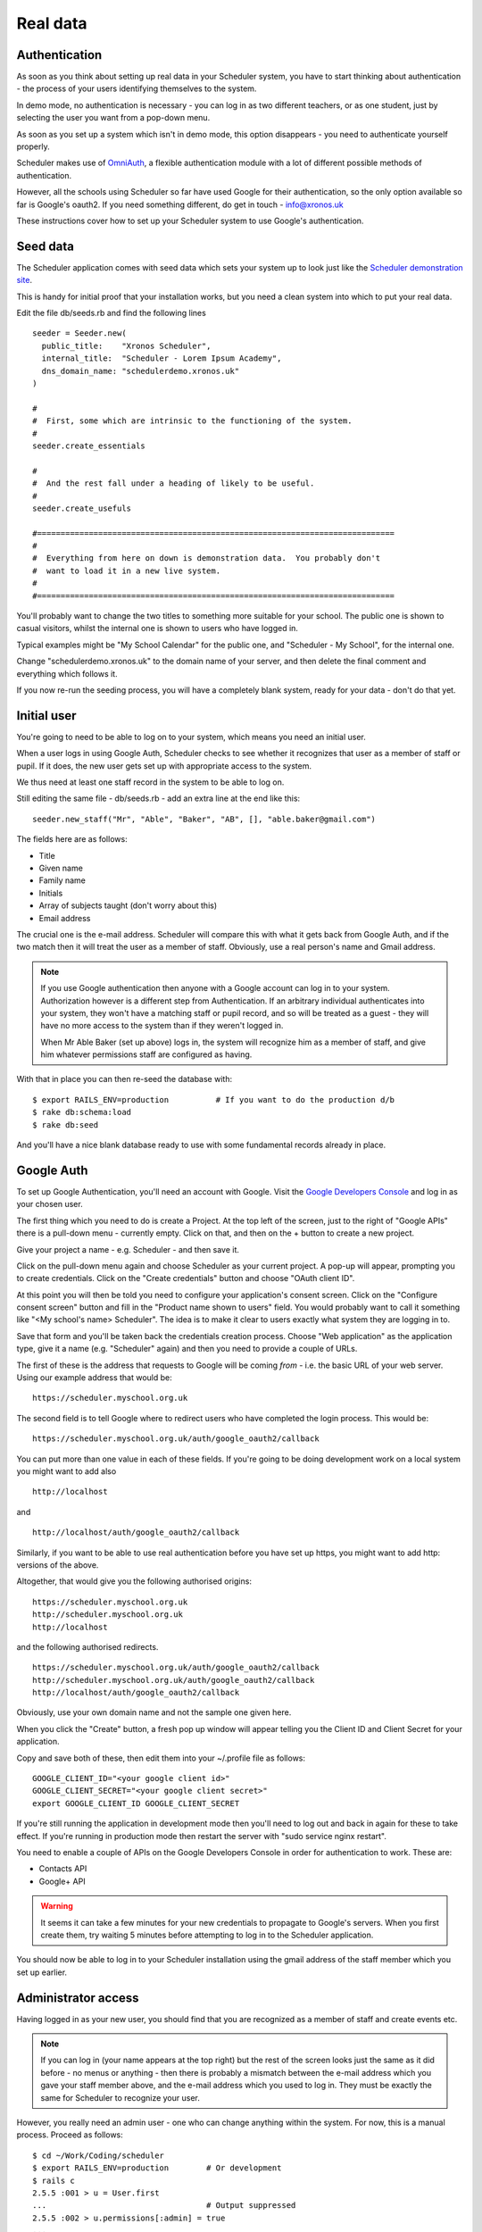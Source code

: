 .. _real_data:

Real data
=========

Authentication
--------------

As soon as you think about setting up real data in your Scheduler
system, you have to start thinking about authentication - the process
of your users identifying themselves to the system.

In demo mode, no authentication is necessary - you can log in as
two different teachers, or as one student, just by selecting the user
you want from a pop-down menu.

As soon as you set up a system which isn't in demo mode, this option
disappears - you need to authenticate yourself properly.

Scheduler makes use of
`OmniAuth <https://github.com/omniauth/omniauth>`_, a flexible authentication
module with a lot of different possible methods of authentication.

However, all the schools using Scheduler so far have used Google for
their authentication, so the only option available so far is Google's oauth2.
If you need something different, do get in touch - info@xronos.uk

These instructions cover how to set up your Scheduler system to use
Google's authentication.


Seed data
---------

The Scheduler application comes with seed data which sets your system
up to look just like the
`Scheduler demonstration site <https://schedulerdemo.xronos.uk/>`_.

This is handy for initial proof that your installation works, but
you need a clean system into which to put your real data.

Edit the file db/seeds.rb and find the following lines

::

  seeder = Seeder.new(
    public_title:    "Xronos Scheduler",
    internal_title:  "Scheduler - Lorem Ipsum Academy",
    dns_domain_name: "schedulerdemo.xronos.uk"
  )

  #
  #  First, some which are intrinsic to the functioning of the system.
  #
  seeder.create_essentials

  #
  #  And the rest fall under a heading of likely to be useful.
  #
  seeder.create_usefuls

  #============================================================================
  #
  #  Everything from here on down is demonstration data.  You probably don't
  #  want to load it in a new live system.
  #
  #============================================================================


You'll probably want to change the two titles to something more suitable
for your school.  The public one is shown to casual visitors, whilst
the internal one is shown to users who have logged in.

Typical examples might be "My School Calendar" for the public one,
and "Scheduler - My School", for the internal one.

Change "schedulerdemo.xronos.uk" to the domain name of your server,
and then delete the final comment and everything which follows it.

If you now re-run the seeding process, you will have a completely
blank system, ready for your data - don't do that yet.


Initial user
------------

You're going to need to be able to log on to your system, which means
you need an initial user.

When a user logs in using Google Auth, Scheduler checks to see whether it
recognizes that user as a member of staff or pupil.  If it does, the
new user gets set up with appropriate access to the system.

We thus need at least one staff record in the system to be able to log on.

Still editing the same file - db/seeds.rb - add an extra line at
the end like this:

::

  seeder.new_staff("Mr", "Able", "Baker", "AB", [], "able.baker@gmail.com")

The fields here are as follows:

- Title
- Given name
- Family name
- Initials
- Array of subjects taught (don't worry about this)
- Email address

The crucial one is the e-mail address.  Scheduler will compare this
with what it gets back from Google Auth, and if the two match then it
will treat the user as a member of staff.  Obviously, use a real
person's name and Gmail address.

.. note::

  If you use Google authentication then anyone with a Google account
  can log in to your system.  Authorization however is a different
  step from Authentication.  If an arbitrary individual authenticates into
  your system, they won't have a matching staff or pupil record, and
  so will be treated as a guest - they will have no more access to the
  system than if they weren't logged in.

  When Mr Able Baker (set up above) logs in, the system will recognize
  him as a member of staff, and give him whatever permissions staff
  are configured as having.

With that in place you can then re-seed the database with:

::

  $ export RAILS_ENV=production          # If you want to do the production d/b
  $ rake db:schema:load
  $ rake db:seed

And you'll have a nice blank database ready to use with some fundamental
records already in place.


Google Auth
-----------

To set up Google Authentication, you'll need an account with Google.  Visit
the `Google Developers Console <https://console.developers.google.com>`_ and
log in as your chosen user.

The first thing which you need to do is create a Project.  At the top
left of the screen, just to the right of "Google APIs" there is a pull-down
menu - currently empty.  Click on that, and then on the + button
to create a new project.

Give your project a name - e.g. Scheduler - and then save it.

Click on the pull-down menu again and choose Scheduler as your current
project.  A pop-up will appear, prompting you to create credentials.
Click on the "Create credentials" button and choose "OAuth client ID".

At this point you will then be told you need to configure your application's
consent screen.  Click on the "Configure consent screen" button and fill
in the "Product name shown to users" field.  You would probably want to
call it something like "<My school's name> Scheduler".  The idea is to make
it clear to users exactly what system they are logging in to.

Save that form and you'll be taken back the credentials creation process.
Choose "Web application" as the application type, give it a name (e.g.
"Scheduler" again) and then you need to provide a couple of URLs.

The first of these is the address that requests to Google will be
coming *from* - i.e. the basic URL of your web server.  Using our
example address that would be:

::

  https://scheduler.myschool.org.uk

The second field is to tell Google where to redirect users who have
completed the login process.  This would be:

::

  https://scheduler.myschool.org.uk/auth/google_oauth2/callback


You can put more than one value in each of these fields.  If you're
going to be doing development work on a local system you might want to
add also

::

  http://localhost

and

::

  http://localhost/auth/google_oauth2/callback


Similarly, if you want to be able to use real authentication before you
have set up https, you might want to add http: versions of the above.

Altogether, that would give you the following authorised origins:

::

  https://scheduler.myschool.org.uk
  http://scheduler.myschool.org.uk
  http://localhost

and the following authorised redirects.

::

  https://scheduler.myschool.org.uk/auth/google_oauth2/callback
  http://scheduler.myschool.org.uk/auth/google_oauth2/callback
  http://localhost/auth/google_oauth2/callback

Obviously, use your own domain name and not the sample one given here.

When you click the "Create" button, a fresh pop up window will appear
telling you the Client ID and Client Secret for your application.

Copy and save both of these, then edit them into your ~/.profile
file as follows:

::

  GOOGLE_CLIENT_ID="<your google client id>"
  GOOGLE_CLIENT_SECRET="<your google client secret>"
  export GOOGLE_CLIENT_ID GOOGLE_CLIENT_SECRET


If you're still running the application in development mode then you'll
need to log out and back in again for these to take effect.  If you're
running in production mode then restart the server with
"sudo service nginx restart".

You need to enable a couple of APIs on the Google Developers Console in
order for authentication to work.  These are:

- Contacts API
- Google+ API


.. warning::

  It seems it can take a few minutes for your new credentials to
  propagate to Google's servers.  When you first create them, try
  waiting 5 minutes before attempting to log in to the Scheduler
  application.

You should now be able to log in to your Scheduler installation using
the gmail address of the staff member which you set up earlier.


Administrator access
--------------------

Having logged in as your new user, you should find that you are
recognized as a member of staff and create events etc.

.. note::

  If you can log in (your name appears at the top right) but the
  rest of the screen looks just the same as it did before - no
  menus or anything - then there is probably a mismatch between the
  e-mail address which you gave your staff member above, and the
  e-mail address which you used to log in.  They must be exactly the
  same for Scheduler to recognize your user.

However, you really need an admin user - one who can change anything
within the system.  For now, this is a manual process.  Proceed as follows:

::

  $ cd ~/Work/Coding/scheduler
  $ export RAILS_ENV=production        # Or development
  $ rails c
  2.5.5 :001 > u = User.first
  ...                                  # Output suppressed
  2.5.5 :002 > u.permissions[:admin] = true
  ...
  2.5.5 :003 > u.save
  ...
  2.5.5 :004 > exit
  $

What you are doing here is to invoke the rails console, which gives you
direct access to the database and the means to type in Ruby code to be
executed immediately.

The following lines:

- Select the first (only) user in the system
- Give him or her admin privileges
- Save the record back to the database
- And exit

You should then find that your user has full admin privileges and
you can proceed to the Scheduler Configuration Guide.
